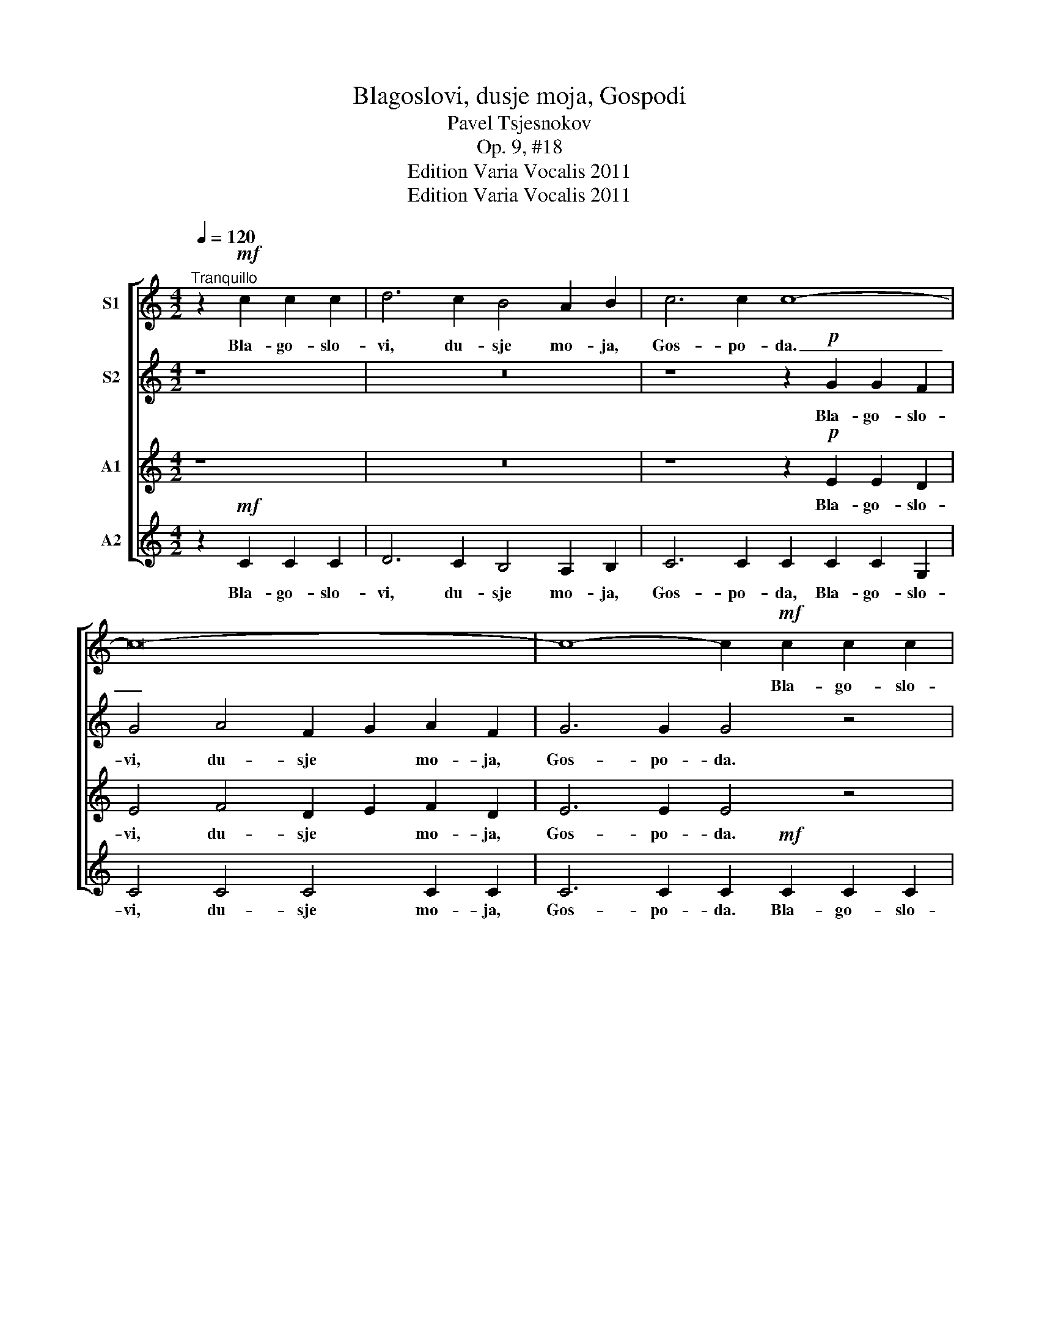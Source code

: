X:1
T:Blagoslovi, dusje moja, Gospodi
T:Pavel Tsjesnokov
T:Op. 9, #18
T:Edition Varia Vocalis 2011
T:Edition Varia Vocalis 2011
Z:Edition Varia Vocalis 2011
%%score [ 1 2 3 4 ]
L:1/8
Q:1/4=120
M:4/2
K:C
V:1 treble nm="S1"
V:2 treble nm="S2"
V:3 treble nm="A1"
V:4 treble nm="A2"
V:1
"^Tranquillo" z2!mf! c2 c2 c2 | d6 c2 B4 A2 B2 | c6 c2 c8- | c16- | c8- c2!mf! c2 c2 c2 | %5
w: Bla- go- slo-|vi, du- sje mo- ja,|Gos- po- da.|_|* * Bla- go- slo-|
 d4 c4 (A6 B2) | c6 c2 c8- | c16- | c8- c4 z4 |!f! d4!>(! d2 c2!>)! (B2 A2) (B2 c2) | %10
w: ven e- si _|Gos- po- di.|_||Gos- po- di, Bo- * zje _|
 d4 d2!>(! c2 B2 A2!>)!!<(! B2 c2!<)! | d2 d2 d6!mf! G2 A2 B2 | c6 c2 c8 | c6 c2 c6 z2 | %14
w: moj, voz- ve- li- tsjil- sja e-|si ze- lo. Bla- go- slo-|ven e- si|Gos- po- di.|
 z8!p! c4 A4 | B4 B2 B2 !breath!B4 c2 A2 | B6 B2!<(! B8!<)! |!f! c4 g4 f2 e2 d2 c2 | e6 c2 c6 z2 | %19
w: Vsja pe-|mu- dro- sti ju so- tvo-|ril e- si.|Sla- va, sla- * va Ti|Gos- po- di,|
 c4 g4 f2 e2 d2 c2 | e4 e2 e2 e4 e4 | f4 e4 d4 c4 | d8 d4 !breath!d4 | e16- | e4 z4 |] %25
w: Sla- va, sla- va so- tvo-|riv- sje- mu sla- va,|sla- va so- tvo-|riv- sje- mu|vsja.|_|
V:2
 z8 | z16 | z8 z2!p! G2 G2 F2 | G4 A4 F2 G2 A2 F2 | G6 G2 G4 z4 | z16 | z8 z2!p! G2 G2 F2 | %7
w: ||Bla- go- slo-|vi, du- sje * mo- ja,|Gos- po- da.||Bla- go- slo-|
 G4 A4 (F6 A2) | G6 G2 G4 z4 |!f! B4!>(! B2 c2!>)! (B2 A2) (G2 A2) | %10
w: ven e- si _|Gos- po- di.|Gos- po- di, Bo- * zje _|
 B4 B2!>(! c2 B2 A2!>)!!<(! G2 A2!<)! | B2 B2 B6 z2 z4 | z2!mf! G2 G2 A2 (F2 G2) A2 F2 | %13
w: moj, voz- ve- li- tsjil- sja e-|si ze- lo.|Bla- go- slo- ven _ e- si|
 G6 G2 G6 z2 | z8!p! A4 A4 | A4 A2 A2 !breath!A4 A2 A2 | A6 A2!<(! (A4 G4)!<)! | %17
w: Gos- po- di.|Vsja pe-|mu- dro- sti ju so- tvo-|ril e- si. _|
!f! c4 c4 c4 c2 c2 | c6 G2 G4 c2 c2 | c4 c4 c2 c2 c2 B2 | B4 B2 B2 B6 z2 | c4 c4 B4 A4 | %22
w: Sla- va, sla- va Ti|Gos- po- di, sla- va,|Sla- va, sla- va so- tvo-|riv- sje- mu vsja,|sla- va so- tvo-|
 A8 A4 !breath!A4 | c16- | c4 z4 |] %25
w: riv- sje- mu|vsja.|_|
V:3
 z8 | z16 | z8 z2!p! E2 E2 D2 | E4 F4 D2 E2 F2 D2 | E6 E2 E4 z4 | z16 | z8 z2!p! E2 E2 D2 | %7
w: ||Bla- go- slo-|vi, du- sje * mo- ja,|Gos- po- da.||Bla- go- slo-|
 E4 F4 (D6 F2) | E6 E2 E4 z4 |!f! G4!>(! G2 G2!>)! G4 D4 | G4 G2!>(! G2 G2 G2!>)!!<(! D2 D2!<)! | %11
w: ven e- si _|Gos- po- di.|Gos- po- di, Bo- zje|moj, voz- ve- li- tsjil- sja e-|
 G2 G2 G6 z2 z4 | z2!mf! E2 E2 F2 (D2 E2) F2 D2 | E6 E2 E6 z2 | z8!p! E4 C4 | %15
w: si ze- lo.|Bla- go- slo- ven _ e- si|Gos- po- di.|Vsja pe-|
 F4 F2 F2 !breath!F4 E2 C2 | F6 F2!<(! F8!<)! |!f! c4 _B4 A2 G2 A2 A2 | G6 E2 E4 c2 c2 | %19
w: mu- dro- sti ju so- tvo-|ril e- si.|Sla- va, sla- * va Ti|Gos- po- di, sla- va,|
 c4 _B4 A2 G2 A2 A2 | ^G4 G2 G2 G6 z2 | A4 G4 G4 A4 | F8 B4 !breath!B4 | G16- | G4 z4 |] %25
w: Sla- va, sla- va so- tvo-|riv- sje- mu vsja,|sla- va so- tvo-|riv- sje- mu|vsja.|_|
V:4
 z2!mf! C2 C2 C2 | D6 C2 B,4 A,2 B,2 | C6 C2 C2 C2 C2 G,2 | C4 C4 C4 C2 C2 | %4
w: Bla- go- slo-|vi, du- sje mo- ja,|Gos- po- da, Bla- go- slo-|vi, du- sje mo- ja,|
 C6 C2 C2!mf! C2 C2 C2 | D4 C4 (A,6 B,2) | C6 C2 C2 C2 C2 G,2 | C4 C4 C8 | C6 C2 C4 z4 | %9
w: Gos- po- da. Bla- go- slo-|ven e- si _|Gos- po- di, Bla- go- slo-|ven e- si|Gos- po- di.|
!f! G4!>(! G2 E2!>)! (D2 C2) (B,2 A,2) | G,4 G2!>(! E2 D2 C2!>)!!<(! B,2 A,2!<)! | %11
w: Gos- po- di, Bo- * zje _|moj, voz- ve- li- tsjil- sja e-|
 G,2 G,2 G,6!mf! G,2 A,2 B,2 | C6 C2 C8 | C6 C2 C6 z2 | z8!p! A,4 A,4 | %15
w: si ze- lo. Bla- go- slo-|ven e- si|Gos- po- di.|Vsja pe-|
 D4 D2 D2 !breath!D4 A,2 A,2 | D6 D2!<(! D8!<)! |!f! C4 _B4 A2 G2 F2 F2 | C6 C2 C6 z2 | %19
w: mu- dro- sti ju so- tvo-|ril e- si.|Sla- va, sla- * va Ti|Gos- po- di,|
 C4 _B4 A2 G2 F2 F2 | E4 E2 E2 E4 E4 | D4 E4 G4 A4 | D8 G4 !breath!G4 | C16- | C4 z4 |] %25
w: Sla- va, sla- va so- tvo-|riv- sje- mu sla- va,|sla- va so- tvo-|riv- sje- mu|vsja.|_|

